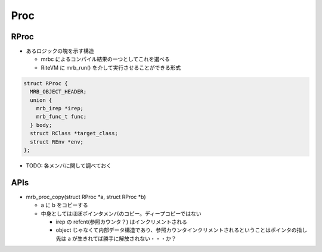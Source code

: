 Proc
####

RProc
*****

* あるロジックの塊を示す構造

  - mrbc によるコンパイル結果の一つとしてこれを選べる
  - RiteVM に mrb_run() を介して実行させることができる形式

.. code :: c

  struct RProc {
    MRB_OBJECT_HEADER;
    union {
      mrb_irep *irep;
      mrb_func_t func;
    } body;
    struct RClass *target_class;
    struct REnv *env;
  };

* TODO: 各メンバに関して調べておく

APIs
****

* mrb_proc_copy(struct RProc \*a, struct RProc \*b)

  - a に b をコピーする
  - 中身としてはほぼポインタメンバのコピー。ディープコピーではない

    * irep の refcnt(参照カウンタ？) はインクリメントされる
    * object じゃなくて内部データ構造であり、参照カウンタインクリメントされるということはポインタの指し先は a が生きれてば勝手に解放されない・・・か？
  

